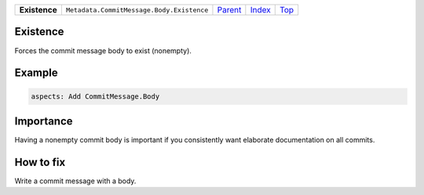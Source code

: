 +---------------+-------------------------------------------+------------------------------------------+-------------------------------+------------+
| **Existence** | ``Metadata.CommitMessage.Body.Existence`` | `Parent <Metadata/CommitMessage/Body>`_  | `Index </coala/aspect-docs>`_ | `Top <#>`_ |
+---------------+-------------------------------------------+------------------------------------------+-------------------------------+------------+

Existence
=========
Forces the commit message body to exist (nonempty).

Example
=======

.. code-block:: English

    aspects: Add CommitMessage.Body


Importance
==========

Having a nonempty commit body is important if you consistently want
elaborate documentation on all commits.

How to fix
==========

Write a commit message with a body.

